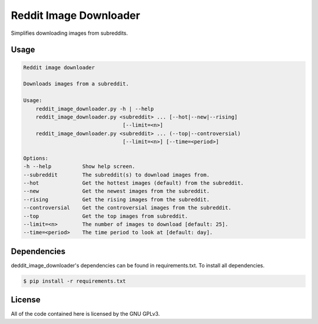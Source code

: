 Reddit Image Downloader
=======================

Simplifies downloading images from subreddits.

Usage
-----

.. code-block:: text

  Reddit image downloader

  Downloads images from a subreddit.

  Usage:
      reddit_image_downloader.py -h | --help
      reddit_image_downloader.py <subreddit> ... [--hot|--new|--rising]
                                  [--limit=<n>]
      reddit_image_downloader.py <subreddit> ... (--top|--controversial)
                                  [--limit=<n>] [--time=<period>]

  Options:
  -h --help          Show help screen.
  --subreddit        The subreddit(s) to download images from.
  --hot              Get the hottest images (default) from the subreddit.
  --new              Get the newest images from the subreddit.
  --rising           Get the rising images from the subreddit.
  --controversial    Get the controversial images from the subreddit.
  --top              Get the top images from subreddit.
  --limit=<n>        The number of images to download [default: 25].
  --time=<period>    The time period to look at [default: day].

Dependencies
------------

deddit\_image\_downloader's dependencies can be found in requirements.txt. To
install all dependencies.

.. code-block:: bash

  $ pip install -r requirements.txt

License
-------

All of the code contained here is licensed by the GNU GPLv3.
